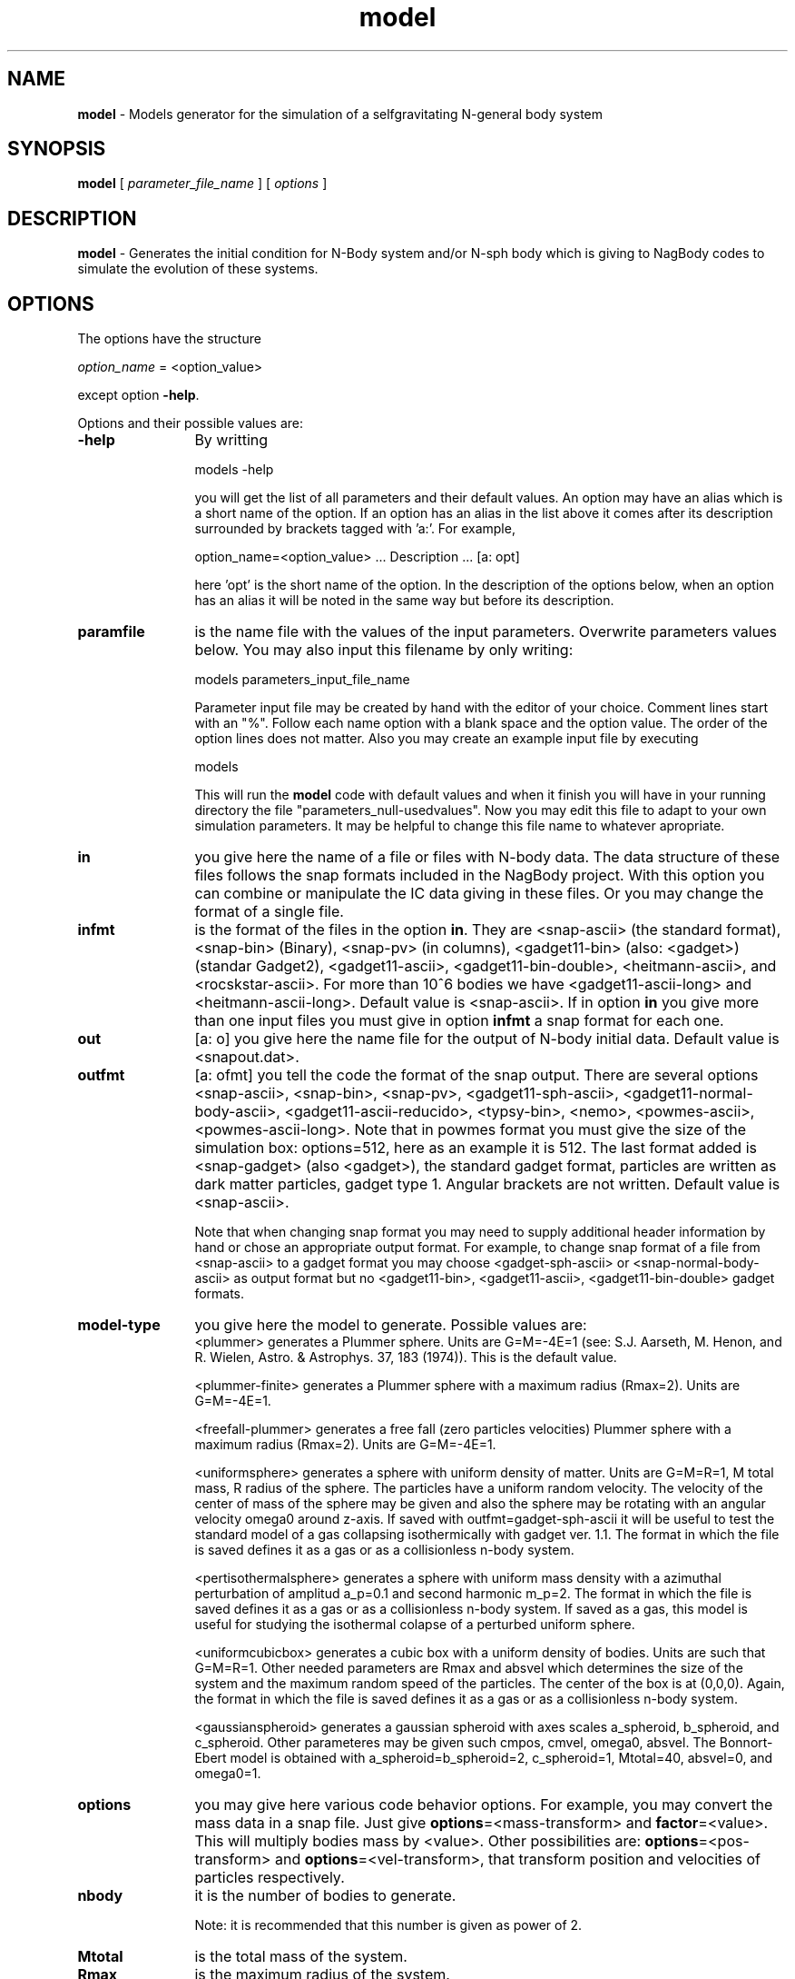 't" t
.TH model 1 "January 2005" UNIX "NagBody PROJECT"
.na
.nh   

.SH NAME
\fBmodel\fR - Models generator for the simulation of a selfgravitating 
N-general body system

.SH SYNOPSIS
\fBmodel\fR [ \fIparameter_file_name\fR ] [ \fIoptions\fR ] 
.sp

.SH DESCRIPTION
\fBmodel\fR - Generates the initial condition for N-Body system and/or N-sph body
which is giving to NagBody codes to simulate the evolution of these systems.

.SH OPTIONS
The options have the structure
.sp
\fIoption_name\fR = <option_value>

.sp
except option \fB-help\fR.
.sp
Options and their possible values are:

.IP "\fB-help\fR" 12
By writting

.sp
models -help
.sp

you will get the list of all parameters and their default values.
An option may have an alias which is a short name of the option. If an option
has an alias in the list above it comes after its description
surrounded by brackets tagged with 'a:'. For example,

.sp
option_name=<option_value>	... Description ... [a: opt]

.sp
here 'opt' is the short name of the option. In the description of the options
below, when an option has an alias it will be noted in the same way but before
its description.

.IP "\fBparamfile\fR" 12
is the name file with the values of the input parameters. Overwrite parameters
values below. You may also input this filename by only writing:
.sp 
models parameters_input_file_name
.sp
Parameter input file may be created by hand with the editor of your choice. Comment lines start
with an "%". Follow each name option with a blank space and the option value.
The order of the option lines does not matter. Also you may create an example input file
by executing
.sp
models
.sp
This will run the \fBmodel\fR code with default values and when it finish you will have in your
running directory the file "parameters_null-usedvalues". Now you may edit this file to adapt
to your own simulation parameters. It may be helpful to change this file name to whatever apropriate.

.IP "\fBin\fR" 12
you give here the name of a file or files with N-body data. The data structure
of these files follows the snap formats included in the NagBody project.
With this option you can combine or
manipulate the IC data giving in these files. 
Or you may change the format of a single file. 

.IP "\fBinfmt\fR" 12
is the format of the files in the option \fBin\fR. They are <snap-ascii>
(the standard format), <snap-bin> (Binary), <snap-pv>
(in columns), <gadget11-bin> (also: <gadget>) (standar Gadget2), <gadget11-ascii>, <gadget11-bin-double>,
<heitmann-ascii>, and <rocskstar-ascii>. For more than 10^6 bodies we have <gadget11-ascii-long> and
<heitmann-ascii-long>. 
Default value is <snap-ascii>.
If in option \fBin\fR you give more than one input files you must give in
option \fBinfmt\fR a snap format for each one.

.IP "\fBout\fR" 12
[a: o] you give here the name file for the output of N-body initial data. Default value is <snapout.dat>.

.IP "\fBoutfmt\fR" 12
[a: ofmt] you tell the code the format of the snap output. 
There are several options <snap-ascii>, <snap-bin>, <snap-pv>, <gadget11-sph-ascii>,
<gadget11-normal-body-ascii>,
<gadget11-ascii-reducido>,
<typsy-bin>, <nemo>, <powmes-ascii>, <powmes-ascii-long>. Note that in powmes format you must give the size of the simulation box: options=512, here as an example it is 512.
The last format added is <snap-gadget> (also <gadget>), the standard gadget format, particles are written as dark matter particles, gadget type 1.
Angular brackets are not written.  Default value is <snap-ascii>.
.sp
Note that when changing snap format
you may need to supply additional header information by hand or chose an
appropriate output format. For example, to change snap format of a file from
<snap-ascii> to a gadget format you may choose <gadget-sph-ascii>
or <snap-normal-body-ascii> as output format but no 
<gadget11-bin>, <gadget11-ascii>, <gadget11-bin-double> gadget formats.

.IP "\fBmodel-type\fR" 12
you give here the model to generate. Possible values are: 
.br
<plummer> generates a Plummer sphere. Units are G=M=-4E=1 
(see: S.J. Aarseth, M. Henon, and R. Wielen, Astro. & Astrophys. 37, 183 (1974)). 
This is the default value.
.sp
<plummer-finite> generates a Plummer sphere with a maximum radius (Rmax=2). Units are G=M=-4E=1.
.sp
<freefall-plummer> generates a free fall (zero particles velocities) Plummer sphere with a 
maximum radius (Rmax=2). Units are G=M=-4E=1.
.sp
<uniformsphere> generates a sphere with uniform density of matter. Units are G=M=R=1, M total
mass, R radius of the sphere. The particles have a uniform random velocity. The velocity of the 
center of mass of the sphere  may be given and also the sphere may be rotating with an angular velocity
omega0 around z-axis. If saved with outfmt=gadget-sph-ascii it will be useful to test the standard
model of a gas collapsing isothermically with gadget ver. 1.1.
The format in which the file is saved defines it as a gas or as a collisionless n-body system.
.sp
<pertisothermalsphere> generates a sphere with uniform mass density with a azimuthal
perturbation of amplitud a_p=0.1 and second harmonic m_p=2.
The format in which the file is saved defines it as a gas or as a collisionless n-body system.
If saved as a gas, this model is useful for studying the isothermal colapse of a perturbed
uniform sphere.
.sp
<uniformcubicbox> generates a cubic box with a uniform density of bodies. Units are such
that G=M=R=1. Other needed parameters are Rmax and absvel which determines the size of the 
system and the maximum random speed of the particles. The center of the box is at (0,0,0).
Again, the format in which the file is saved defines it as a gas or as a collisionless n-body system.
.sp
<gaussianspheroid> generates a gaussian spheroid with axes scales a_spheroid, 
b_spheroid, and c_spheroid. Other parameteres may be given such cmpos, cmvel, omega0, absvel.
The Bonnort-Ebert model is obtained with a_spheroid=b_spheroid=2, c_spheroid=1, Mtotal=40,
absvel=0, and omega0=1.

.IP "\fBoptions\fR" 12
you may give here various code behavior options.
For example, you may convert the mass data in a snap file.
Just give \fBoptions\fR=<mass-transform> and \fBfactor\fR=<value>.
This will multiply bodies mass by <value>. Other possibilities
are: \fBoptions\fR=<pos-transform> and \fBoptions\fR=<vel-transform>,
that transform position and velocities of particles respectively.

.IP "\fBnbody\fR" 12
it is the number of bodies to generate.
.sp
Note: it is recommended that this number is given as power of 2.

.IP "\fBMtotal\fR" 12
is the total mass of the system.

.IP "\fBRmax\fR" 12
is the maximum radius of the system.

.IP "\fBvcmx\fR" 12
is the x-component of the velocity of center of mass of the system.

.IP "\fBvcmy\fR" 12
is the y-component of the velocity of center of mass of the system.

.IP "\fBvcmz\fR" 12
is the z-component of the velocity of center of mass of the system.

.IP "\fBcmx\fR" 12
is the x-component of center of mass of the system.

.IP "\fBcmy\fR" 12
is the y-component of center of mass of the system.

.IP "\fBcmz\fR" 12
is the z-component of center of mass of the system.

.IP "\fBabsvel\fR" 12
is the maximum absolute velocity for the random motion of the bodies.

.IP "\fBomega0\fR" 12
is the angular velocity of the system around the z-axis
(omega0=0.698783 for isothermal collapse of a sphere).

.IP "\fBa_p\fR" 12
is the amplitud of the azimuthal perturbation (Useful isothermal collapse of a sphere).

.IP "\fBm_p\fR" 12
is the mode of the azimuthal perturbation (Useful isothermal collapse of a sphere).

.IP "\fBSoundSpeed\fR" 12
is the sound speed (Useful for isothermal collapse of a sphere).

.IP "\fBa_spheroid\fR" 12
is the spheroid x-axis (Bonnort-Ebert case default, also give Mtotal=40).
.IP "\fBb_spheroid\fR" 12
is the spheroid y-axis (Bonnort-Ebert case default).
.IP "\fBc_spheroid\fR" 12
is the spheroid z-axis (Bonnort-Ebert case default).

.IP "\fBfactor\fR" 12
is a factor to transform snap file data.

.IP "\fBseed\fR" 12
it is the Random number seed for the random generator needed to generate some of the
models. It can be any integer number, its 
default value is '-1'.

.SH EXAMPLES
The following command will run the code taking the file "snap0010" which is
in the standard snap format (ASCII) and will transform it to the gadget normal body format
.sp
model in=snap0010 out=snap0010.gdt outfmt=gadget11-normal-body-ascii
.sp
The command
.sp
model model_type=plummer
.sp
will generate a Plummer sphere with 4096 bodies.
.sp
The command
.sp
model model_type=uniformsphere out=isothermgassphere outfmt=gadget-sph-ascii
.sp
will generate an isothermal gas sphere to study the adiabatical collapse of a gas sphere.
The format of the output snap is apropriate for gadget (ASCII).
.sp
A variation of the previous command
.sp
model model_type=uniformsphere out=uniformsphere outfmt=gadget11-normal-body-ascii
.sp
will produce a 4096 bodies sphere of uniform mass density free-fall collapsing. The output
is apropriate for runing this initial condition with gadget 1.1.

.sp
The following command
.sp
model model_type=gaussianspheroid out=bonnort Mtotal=40 omega0=1
.sp
will generate the Bonnort-Ebert model.
The format of the output is standard snap.

.sp
The command
.sp
model model_type=pertisothermalsphere out=pertisosphere outfmt=gadget-sph-ascii omega0=0.698783
.sp
will generate the perturbed isothermal gas sphere model apropriate for studying
the collapse problem in stellar formation.
The format of the output is for running with pgdgt_sph.

.sp
The command
.sp
model in=snapone,snaptwo,snaptree infmt=snap-ascii,snap-bin,gadget-sph-ascii out=snapmixture outfmt=snap-ascii
.sp
will combine in the file snapmixture the three snaps, snapone, snaptwo and snapthree with
formats snap-ascii, snap-bin, and gadget-sph-ascii, respectively.
The format of the output is the standard snap-ascii format. 
The snaps snapone, snaptwo, and snapthree may be created with \fBmodel\fR
using the option 'model_type', and options to change cmpos or cmvel, among other
options.

.SH SEE ALSO
nbody_n2(1)

.SH VERSION
Actual version is 1.2.

.SH COPYRIGHT
Copyright (C) 1999-2007
.br
M.A. Rodriguez-Meza
.br
